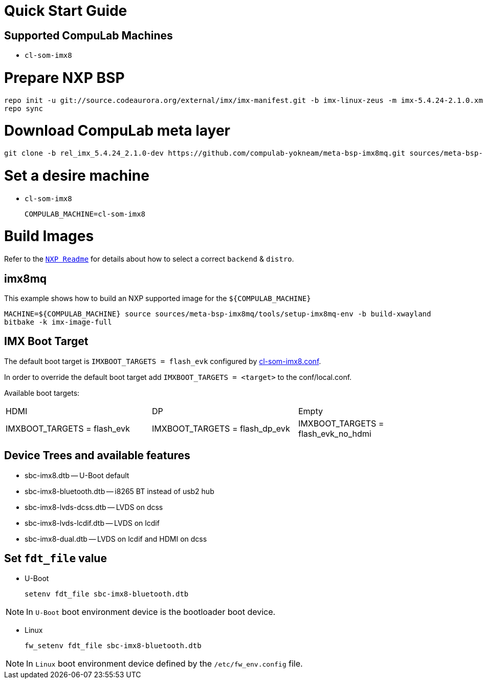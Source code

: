 # Quick Start Guide

## Supported CompuLab Machines

* `cl-som-imx8`

# Prepare NXP BSP
[source,console]
repo init -u git://source.codeaurora.org/external/imx/imx-manifest.git -b imx-linux-zeus -m imx-5.4.24-2.1.0.xml
repo sync

# Download CompuLab meta layer
[source,console]
git clone -b rel_imx_5.4.24_2.1.0-dev https://github.com/compulab-yokneam/meta-bsp-imx8mq.git sources/meta-bsp-imx8mq


# Set a desire machine
* `cl-som-imx8`
[source,console]
COMPULAB_MACHINE=cl-som-imx8

# Build Images
Refer to the https://source.codeaurora.org/external/imx/meta-imx/tree/README?h=zeus-5.4.24-2.1.0[`NXP Readme`] for details about how to select a correct `backend` & `distro`.

## imx8mq
This example shows how to build an NXP supported image for the `${COMPULAB_MACHINE}`
[source,console]
MACHINE=${COMPULAB_MACHINE} source sources/meta-bsp-imx8mq/tools/setup-imx8mq-env -b build-xwayland
bitbake -k imx-image-full

## IMX Boot Target
The default boot target is `IMXBOOT_TARGETS = flash_evk` configured by https://github.com/compulab-yokneam/meta-bsp-imx8mq/blob/rel_imx_5.4.24_2.1.0-dev/conf/machine/cl-som-imx8.conf#L39[cl-som-imx8.conf].

In order to override the default boot target add `IMXBOOT_TARGETS = <target>` to the conf/local.conf.

Available boot targets:
|===
|HDMI|DP|Empty
|IMXBOOT_TARGETS = flash_evk
|IMXBOOT_TARGETS = flash_dp_evk
|IMXBOOT_TARGETS = flash_evk_no_hdmi
|===


## Device Trees and available features
* sbc-imx8.dtb -- U-Boot default
* sbc-imx8-bluetooth.dtb -- i8265 BT instead of usb2 hub
* sbc-imx8-lvds-dcss.dtb -- LVDS on dcss
* sbc-imx8-lvds-lcdif.dtb -- LVDS on lcdif
* sbc-imx8-dual.dtb -- LVDS on lcdif and HDMI on dcss

## Set `fdt_file` value
* U-Boot
[source,console]
setenv fdt_file sbc-imx8-bluetooth.dtb

NOTE: In `U-Boot` boot environment device is the bootloader boot device.

* Linux
[source,console]
fw_setenv fdt_file sbc-imx8-bluetooth.dtb

NOTE: In `Linux` boot environment device defined by the `/etc/fw_env.config` file.
